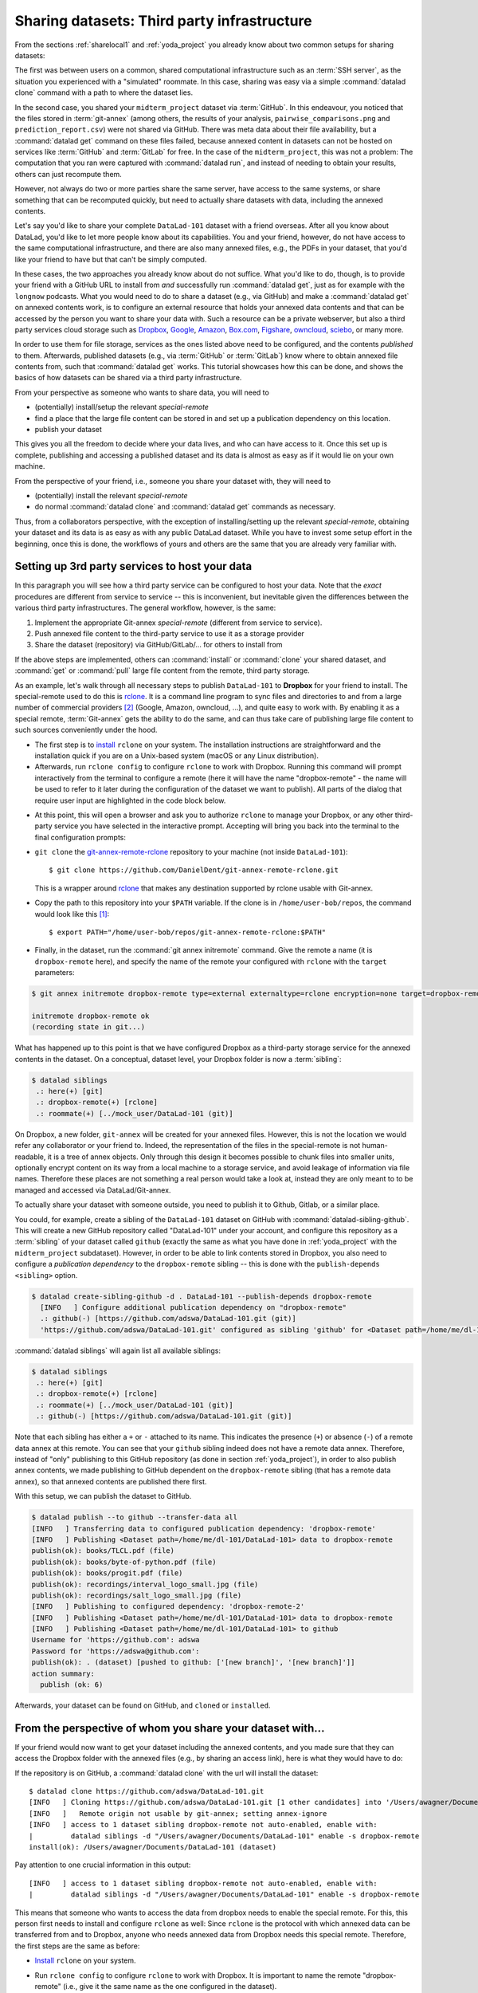 .. _sharethirdparty:

Sharing datasets: Third party infrastructure
--------------------------------------------

From the sections :ref:`sharelocal1` and :ref:`yoda_project` you already
know about two common setups for sharing datasets:

The first was between users on a common, shared computational infrastructure
such as an :term:`SSH server`, as the situation you experienced with a "simulated"
roommate. In this case, sharing was easy via a simple
:command:`datalad clone` command with a path to where the dataset lies.

In the second case, you shared your ``midterm_project`` dataset via :term:`GitHub`.
In this endeavour, you noticed that the files stored in :term:`git-annex`
(among others, the results of your analysis,
``pairwise_comparisons.png`` and ``prediction_report.csv``) were not shared
via GitHub. There was meta data about their file availability, but a
:command:`datalad get` command on these files failed, because annexed content
in datasets can not be hosted on services like :term:`GitHub` and
:term:`GitLab` for free.
In the case of the ``midterm_project``, this was not a problem: The
computation that you ran were captured with :command:`datalad run`, and
instead of needing to obtain your results, others can just recompute them.

However, not always do two or more parties share the same
server, have access to the same systems, or share something
that can be recomputed quickly, but need to actually share datasets
with data, including the annexed contents.

Let's say you'd like to share your complete ``DataLad-101`` dataset with
a friend overseas. After all you know about DataLad, you'd like to let more people
know about its capabilities. You and your friend, however, do not have access
to the same computational infrastructure, and there are also many annexed files, e.g.,
the PDFs in your dataset, that you'd like your friend to have but that can't be
simply computed.

In these cases, the two approaches you already know about do not suffice.
What you'd like to do, though, is to provide your friend with a GitHub URL to
install from *and* successfully run :command:`datalad get`, just as for example with
the ``longnow`` podcasts. What you
would need to do to share a dataset (e.g., via GitHub) and make a
:command:`datalad get` on annexed contents work, is to configure an external
resource that holds your annexed data contents and that can be
accessed by the person you want to share your data with.
Such a resource can be a private webserver, but also a
third party services cloud storage such as
`Dropbox <https://dropbox.com>`_,
`Google <https://google.com>`_,
`Amazon <https://aws.amazon.com/s3/?nc1=h_ls>`_,
`Box.com <https://www.box.com/en-gb/home>`_,
`Figshare <https://figshare.com/>`_,
`owncloud <https://owncloud.org/>`_,
`sciebo <https://sciebo.de/>`_,
or many more.

In order to use them for file storage, services as the ones listed above need to be
configured, and the contents *published* to them. Afterwards, published datasets
(e.g., via :term:`GitHub` or :term:`GitLab`) know where to obtain annexed
file contents from, such that :command:`datalad get` works.
This tutorial showcases how this can be done, and shows the basics of how
datasets can be shared via a third party infrastructure.

From your perspective as someone who wants to share data, you will
need to

- (potentially) install/setup the relevant *special-remote*
- find a place that the large file content can be stored in and set
  up a publication dependency on this location.
- publish your dataset

This gives you all the freedom to decide where your data lives, and
who can have access to it. Once this set up is complete, publishing and
accessing a published dataset and its data is almost as easy as if it would
lie on your own machine.

From the perspective of your friend, i.e., someone you share your dataset with,
they will need to

- (potentially) install the relevant *special-remote*
- do normal :command:`datalad clone` and :command:`datalad get` commands
  as necessary.

Thus, from a collaborators perspective, with the exception of installing/setting up
the relevant *special-remote*, obtaining your dataset and its
data is as easy as with any public DataLad dataset.
While you have to invest some setup effort in the beginning, once this
is done, the workflows of yours and others are the same that you are already
very familiar with.

Setting up 3rd party services to host your data
^^^^^^^^^^^^^^^^^^^^^^^^^^^^^^^^^^^^^^^^^^^^^^^

In this paragraph you will see how a third party service can be configured
to host your data. Note that the *exact* procedures are different from service
to service -- this is inconvenient, but inevitable given the
differences between the various third party infrastructures.
The general workflow, however, is the same:

#. Implement the appropriate Git-annex *special-remote* (different
   from service to service).
#. Push annexed file content to the third-party service to use it as a storage provider
#. Share the dataset (repository) via GitHub/GitLab/... for others to install from

If the above steps are implemented, others can :command:`install` or
:command:`clone` your shared dataset, and :command:`get` or :command:`pull` large
file content from the remote, third party storage.

.. findoutmore:: What is a special remote

   A special-remote is an extension to Git’s concept of remotes, and can
   enable git-annex to transfer data to and from places that are not Git
   repositories (e.g., cloud services or external machines such as an HPC
   system). Don’t envision a special-remote as a physical place or location
   – a special-remote is just a protocol that defines the underlying transport
   of your files to and from a specific location.

As an example, let's walk through all necessary steps to publish ``DataLad-101``
to **Dropbox** for your friend to install. The special-remote used to do this is
`rclone <https://github.com/DanielDent/git-annex-remote-rclone>`__.
It is a command line program to sync files and directories to and
from a large number of commercial providers [#f2]_ (Google, Amazon, owncloud,
...), and quite easy to work with. By enabling it as a special remote,
:term:`Git-annex` gets the ability to do the same, and can thus take
care of publishing large file content to such sources conveniently under
the hood.


- The first step is to `install <https://rclone.org/install/>`_
  ``rclone`` on your system. The installation instructions are straightforward
  and the installation quick if you are on a Unix-based system (macOS or any
  Linux distribution).

- Afterwards, run ``rclone config`` to configure ``rclone`` to
  work with Dropbox. Running this command will prompt interactively
  from the terminal to configure a remote (here it will have the
  name "dropbox-remote" - the name will be used to refer to it later during the
  configuration of the dataset we want to publish). All parts of the dialog that require user input
  are highlighted in the code block below.

.. code-block::
   :emphasize-lines: 7-8, 22, 26, 30, 36

   $ rclone config
    2019/09/06 13:43:58 NOTICE: Config file "/home/adina/.config/rclone/rclone.conf" not found - using defaults
    No remotes found - make a new one
    n) New remote
    s) Set configuration password
    q) Quit config
    n/s/q> n
    name> dropbox-remote
    Type of storage to configure.
    Enter a string value. Press Enter for the default ("").
    Choose a number from below, or type in your own value
     1 / 1Fichier
       \ "fichier"
     2 / Alias for an existing remote
       \ "alias"
    [...]
     8 / Dropbox
       \ "dropbox"
    [...]
    31 / premiumize.me
       \ "premiumizeme"
    Storage> dropbox
    ** See help for dropbox backend at: https://rclone.org/dropbox/ **

    Dropbox App Client Id
    Leave blank normally.
    Enter a string value. Press Enter for the default ("").
    client_id>
    Dropbox App Client Secret
    Leave blank normally.
    Enter a string value. Press Enter for the default ("").
    client_secret>
    Edit advanced config? (y/n)
    y) Yes
    n) No
    y/n> n
    If your browser doesn't open automatically go to the following link: http://127.0.0.1:53682/auth
    Log in and authorize rclone for access
    Waiting for code...

- At this point, this will open a browser and ask you to authorize ``rclone`` to
  manage your Dropbox, or any other third-party service you have selected
  in the interactive prompt. Accepting will bring you back into the terminal
  to the final configuration prompts:

.. code-block:: bash
   :emphasize-lines: 12, 26

   Got code
   --------------------
   [dropbox-remote]
   type = dropbox
   token = {"access_token":"meVHyc[...]",
            "token_type":"bearer",
            "expiry":"0001-01-01T00:00:00Z"}
   --------------------
   y) Yes this is OK
   e) Edit this remote
   d) Delete this remote
   y/e/d> y
   Current remotes:

   Name                 Type
   ====                 ====
   dropbox-remote       dropbox

   e) Edit existing remote
   n) New remote
   d) Delete remote
   r) Rename remote
   c) Copy remote
   s) Set configuration password
   q) Quit config
   e/n/d/r/c/s/q> q

- ``git clone`` the
  `git-annex-remote-rclone <https://github.com/DanielDent/git-annex-remote-rclone>`_
  repository to your machine (not inside ``DataLad-101``)::

     $ git clone https://github.com/DanielDent/git-annex-remote-rclone.git

  This is a wrapper around `rclone <https://rclone.or>`__ that makes any
  destination supported by rclone usable with Git-annex.

- Copy the path to this repository into your ``$PATH`` variable. If the
  clone is in ``/home/user-bob/repos``, the command would look like this [#f1]_::

   $ export PATH="/home/user-bob/repos/git-annex-remote-rclone:$PATH"

- Finally, in the dataset, run the :command:`git annex initremote` command.
  Give the remote a name (it is ``dropbox-remote`` here), and specify the name of
  the remote your configured with ``rclone`` with the ``target`` parameters:

.. code-block:: bash

   $ git annex initremote dropbox-remote type=external externaltype=rclone encryption=none target=dropbox-remote

   initremote dropbox-remote ok
   (recording state in git...)

What has happened up to this point is that we have configured Dropbox
as a third-party storage service for the annexed contents in the dataset.
On a conceptual, dataset level, your Dropbox folder is now a :term:`sibling`:

.. code-block:: bash

   $ datalad siblings
    .: here(+) [git]
    .: dropbox-remote(+) [rclone]
    .: roommate(+) [../mock_user/DataLad-101 (git)]

On Dropbox, a new folder, ``git-annex`` will be created for your annexed files.
However, this is not the location we would refer any collaborator or your friend to.
Indeed, the representation of the files in the special-remote is not
human-readable, it is a tree of annex objects.
Only through this design it becomes possible to chunk files into
smaller units, optionally encrypt content on its way from a local
machine to a storage service, and avoid leakage of information via
file names. Therefore these places are not something a real person
would take a look at, instead they are only meant to to be managed
and accessed via DataLad/Git-annex.

To actually share your dataset with someone outside, you need to
publish it to Github, Gitlab, or a similar place.

You could, for example, create a sibling of the ``DataLad-101`` dataset
on GitHub with :command:`datalad-sibling-github`.
This will create a new GitHub repository called "DataLad-101" under your account,
and configure this repository as a :term:`sibling` of your dataset
called ``github`` (exactly the same as what you have done in :ref:`yoda_project`
with the ``midterm_project`` subdataset).
However, in order to be able to link contents stored in Dropbox, you also need to
configure a *publication dependency* to the ``dropbox-remote`` sibling -- this is
done with the ``publish-depends <sibling>`` option.

.. code-block:: bash

   $ datalad create-sibling-github -d . DataLad-101 --publish-depends dropbox-remote
     [INFO   ] Configure additional publication dependency on "dropbox-remote"
     .: github(-) [https://github.com/adswa/DataLad-101.git (git)]
     'https://github.com/adswa/DataLad-101.git' configured as sibling 'github' for <Dataset path=/home/me/dl-101/DataLad-101>

:command:`datalad siblings` will again list all available siblings:

.. code-block:: bash

   $ datalad siblings
    .: here(+) [git]
    .: dropbox-remote(+) [rclone]
    .: roommate(+) [../mock_user/DataLad-101 (git)]
    .: github(-) [https://github.com/adswa/DataLad-101.git (git)]

Note that each sibling has either a ``+`` or ``-`` attached to its name. This
indicates the presence (``+``) or absence (``-``) of a remote data annex at this
remote. You can see that your ``github`` sibling indeed does not have a remote
data annex.
Therefore, instead of "only" publishing to this GitHub repository (as done in section
:ref:`yoda_project`), in order to also publish annex contents, we made
publishing to GitHub dependent on the ``dropbox-remote`` sibling
(that has a remote data annex), so that annexed contents are published
there first.

With this setup, we can publish the dataset to GitHub.

.. code-block:: bash

   $ datalad publish --to github --transfer-data all
   [INFO   ] Transferring data to configured publication dependency: 'dropbox-remote'
   [INFO   ] Publishing <Dataset path=/home/me/dl-101/DataLad-101> data to dropbox-remote
   publish(ok): books/TLCL.pdf (file)
   publish(ok): books/byte-of-python.pdf (file)
   publish(ok): books/progit.pdf (file)
   publish(ok): recordings/interval_logo_small.jpg (file)
   publish(ok): recordings/salt_logo_small.jpg (file)
   [INFO   ] Publishing to configured dependency: 'dropbox-remote-2'
   [INFO   ] Publishing <Dataset path=/home/me/dl-101/DataLad-101> data to dropbox-remote
   [INFO   ] Publishing <Dataset path=/home/me/dl-101/DataLad-101> to github
   Username for 'https://github.com': adswa
   Password for 'https://adswa@github.com':
   publish(ok): . (dataset) [pushed to github: ['[new branch]', '[new branch]']]
   action summary:
     publish (ok: 6)


Afterwards, your dataset can be found on GitHub, and ``cloned`` or ``installed``.

From the perspective of whom you share your dataset with...
^^^^^^^^^^^^^^^^^^^^^^^^^^^^^^^^^^^^^^^^^^^^^^^^^^^^^^^^^^^

If your friend would now want to get your dataset including the annexed
contents, and you made sure that they can access the Dropbox folder with
the annexed files (e.g., by sharing an access link), here is what they would
have to do:

If the repository is on GitHub, a :command:`datalad clone` with the url
will install the dataset::

   $ datalad clone https://github.com/adswa/DataLad-101.git
   [INFO   ] Cloning https://github.com/adswa/DataLad-101.git [1 other candidates] into '/Users/awagner/Documents/DataLad-101'
   [INFO   ]   Remote origin not usable by git-annex; setting annex-ignore
   [INFO   ] access to 1 dataset sibling dropbox-remote not auto-enabled, enable with:
   |         datalad siblings -d "/Users/awagner/Documents/DataLad-101" enable -s dropbox-remote
   install(ok): /Users/awagner/Documents/DataLad-101 (dataset)

Pay attention to one crucial information in this output::

   [INFO   ] access to 1 dataset sibling dropbox-remote not auto-enabled, enable with:
   |         datalad siblings -d "/Users/awagner/Documents/DataLad-101" enable -s dropbox-remote

This means that someone who wants to access the data from dropbox needs to
enable the special remote.
For this,  this person first needs to install and configure ``rclone``
as well: Since ``rclone`` is the protocol with which
annexed data can be transferred from and to Dropbox, anyone who needs annexed
data from Dropbox needs this special remote. Therefore, the first steps are
the same as before:

- `Install <https://rclone.org/install/>`__ ``rclone`` on your system.
- Run ``rclone config`` to configure ``rclone`` to work with Dropbox. It is
  important to name the remote "dropbox-remote" (i.e., give it the same name
  as the one configured in the dataset).
- ``git clone`` the
  `git-annex-remote-rclone <https://github.com/DanielDent/git-annex-remote-rclone>`_
  repository to your machine.
- Copy the path to this repository into your ``$PATH`` variable. If the
  clone is in ``/home/user-bob/repos``, the command would look like this [#f1]_::

  $ export PATH="/home/user-bob/repos/git-annex-remote-rclone:$PATH"

After this is done, you can execute what DataLad's output message suggests
to "enable" this special remote (inside of the installed ``DataLad-101``)::

   $ datalad siblings -d "/Users/awagner/Documents/DataLad-101" enable -s dropbox-remote
   .: dropbox-remote(?) [git]

And once this is done, you can get any annexed file contents, for example the
books, or the cropped logos from chapter "DataLad, Run!"::

   $ datalad get books/TLCL.pdf
   get(ok): /home/some/other/user/DataLad-101/books/TLCL.pdf (file) [from dropbox-remote]

Built-in data export
^^^^^^^^^^^^^^^^^^^^

Apart from flexibly configurable special remotes that allow publishing
annexed content to a variety of third party infrastructure, DataLad also has
some build-in support for "exporting" data to other services.

One example is the command :command:`export-to-figshare`. Running
this command allows you to publish the dataset to
`Figshare <https://figshare.com/>`_. The main difference is
that this moves data out of version control and decentralized tracking,
and essentially "throws it over the wall". This means, while your data (also
the annexed data) will be available for download on Figshare, none of the
special features a DataLad dataset provides will be available, such as its
history or configurations.

.. rubric:: Footnotes

.. [#f1] Note that ``export`` will extend your ``$PATH`` *for your current shell*.
         This means you will have to repeat this command if you open a new shell.
         Alternatively, you can insert this line into your shells configuration file
         (e.g., ``~/.bashrc``) to make this path available to all future shells of
         your user account.

.. [#f2] ``rclone`` is a useful special-remote for this example, because
         you can not only use it for Dropbox, but also for many other
         third-party hosting services. If you follow along and install it, you are
         ready to go to use it also with Google drive or Amazon S3, for example.
         For a complete overview of which third-party services are
         available and which special-remote they need, please see this
         `list <http://git-annex.branchable.com/special_remotes/>`_.